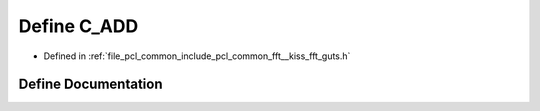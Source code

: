 .. _exhale_define___kiss__fft__guts_8h_1a1f70747639c855259a0965de768e030a:

Define C_ADD
============

- Defined in :ref:`file_pcl_common_include_pcl_common_fft__kiss_fft_guts.h`


Define Documentation
--------------------


.. doxygendefine:: C_ADD
